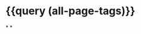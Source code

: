 * {{query (all-page-tags)}}
:PROPERTIES:
:query-sort-by: block
:query-table: true
:query-sort-desc: false
:END:
*
*